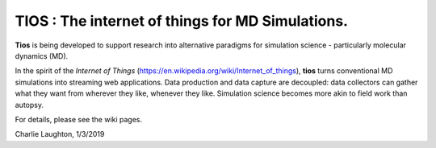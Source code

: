 TIOS : The internet of things for MD Simulations.
=================================================

**Tios** is being developed to support research into alternative paradigms for simulation science - particularly molecular dynamics (MD).

In the spirit of
the *Internet of Things* (https://en.wikipedia.org/wiki/Internet_of_things), **tios** turns conventional MD simulations into streaming web applications. Data production and data capture are decoupled: data collectors can gather what they want from wherever they like, whenever they like. Simulation science becomes more akin to field work than autopsy.

For details, please see the wiki pages.

Charlie Laughton, 1/3/2019